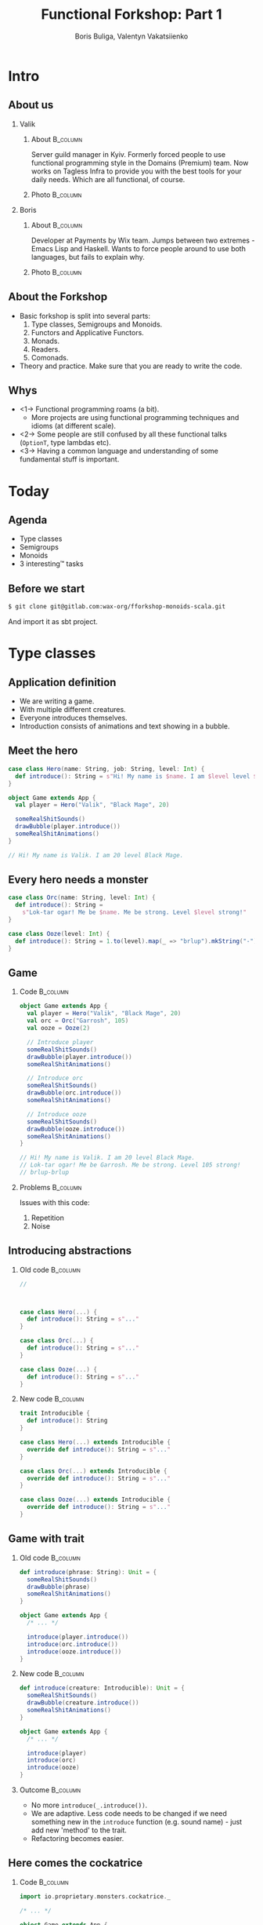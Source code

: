#+TITLE: Functional Forkshop: Part 1
#+AUTHOR: Boris Buliga, Valentyn Vakatsiienko
#+EMAIL: boris@d12frosted.io
#+STARTUP: beamer
#+LATEX_CLASS: beamer
#+LATEX_CLASS_OPTIONS: [presentation,aspectratio=169,smaller]
#+LATEX_HEADER: \usepackage[utf8]{inputenc}
#+LATEX_HEADER: \usepackage{soul}
#+LATEX_HEADER: \usepackage{unicode-math}
#+LATEX_HEADER: \usepackage{mathtools}
#+LATEX_HEADER: \usepackage[mathletters]{ucs}
#+LATEX_HEADER: \usemintedstyle{tango}
#+LATEX_HEADER: \setminted{fontsize=\scriptsize}
#+LATEX_HEADER: \setminted{mathescape=true}
#+LATEX_HEADER: \setbeamertemplate{itemize items}[circle]
#+LATEX_HEADER: \setbeamertemplate{enumerate items}[default]
#+LATEX_HEADER: \setlength{\parskip}{\baselineskip}%
#+LATEX_HEADER: \setlength{\parindent}{0pt}%
#+LATEX_HEADER: \setbeamertemplate{navigation symbols}{}%remove navigation symbols
#+LATEX_HEADER: \newcommand{\hlyellow}[1]{\colorbox{yellow!50}{$\displaystyle#1$}}
#+LATEX_HEADER: \newcommand{\hlfancy}[2]{\sethlcolor{#1}\hl{#2}}
#+OPTIONS: H:2 toc:nil num:t

#+begin_export latex
\newcommand{\mathcolorbox}[2]{%
  \begingroup
  \setlength{\fboxsep}{2pt}%
  \colorbox{#1}{$\displaystyle #2$}%
  \endgroup
}

\AtBeginSection[]{
  \begin{frame}
  \vfill
  \centering
  \begin{beamercolorbox}[sep=8pt,center,shadow=true,rounded=true]{title}
    \usebeamerfont{title}\insertsectionhead\par%
  \end{beamercolorbox}
  \vfill
  \end{frame}
}
#+end_export

* Intro
:PROPERTIES:
:UNNUMBERED:             t
:END:

** About us

#+begin_export latex
\vspace*{20px}
#+end_export

*** Valik
**** About                                                      :B_column:
:PROPERTIES:
:BEAMER_env:             column
:BEAMER_col:             0.75
:END:

Server guild manager in Kyiv. Formerly forced people to use functional
programming style in the Domains (Premium) team. Now works on Tagless Infra to
provide you with the best tools for your daily needs. Which are all functional,
of course.

**** Photo                                                      :B_column:
:PROPERTIES:
:BEAMER_env:             column
:BEAMER_col:             0.25
:END:

#+ATTR_LATEX: :height 2.5cm
[[file:images/valik.png]]

#+BEAMER: \pause

*** Boris

**** About                                                      :B_column:
:PROPERTIES:
:BEAMER_env:             column
:BEAMER_col:             0.75
:END:

Developer at Payments by Wix team. Jumps between two extremes - Emacs Lisp and
Haskell. Wants to force people around to use both languages, but fails to
explain why.

**** Photo                                                      :B_column:
:PROPERTIES:
:BEAMER_env:             column
:BEAMER_col:             0.25
:END:

#+ATTR_LATEX: :height 2.5cm
[[file:images/boris.jpg]]

** About the Forkshop

- Basic forkshop is split into several parts:
  1. Type classes, Semigroups and Monoids.
  2. Functors and Applicative Functors.
  3. Monads.
  4. Readers.
  5. Comonads.
- Theory and practice. Make sure that you are ready to write the code.

** Whys

- <1-> Functional programming roams (a bit).
  - More projects are using functional programming techniques and idioms (at
    different scale).
- <2-> Some people are still confused by all these functional talks (~OptionT~, type
  lambdas etc).
- <3-> Having a common language and understanding of some fundamental stuff is
  important.

* Today
:PROPERTIES:
:UNNUMBERED:             t
:END:

** Agenda

- Type classes
- Semigroups
- Monoids
- 3 interesting™ tasks

** Before we start

#+begin_src bash
  $ git clone git@gitlab.com:wax-org/fforkshop-monoids-scala.git
#+end_src

And import it as sbt project.

* Type classes

** Application definition

- We are writing a game.
- With multiple different creatures.
- Everyone introduces themselves.
- Introduction consists of animations and text showing in a bubble.

** Meet the hero

#+begin_src scala
  case class Hero(name: String, job: String, level: Int) {
    def introduce(): String = s"Hi! My name is $name. I am $level level $job."
  }

  object Game extends App {
    val player = Hero("Valik", "Black Mage", 20)

    someRealShitSounds()
    drawBubble(player.introduce())
    someRealShitAnimations()
  }

  // Hi! My name is Valik. I am 20 level Black Mage.
#+end_src

** Every hero needs a monster

#+begin_src scala
  case class Orc(name: String, level: Int) {
    def introduce(): String =
      s"Lok-tar ogar! Me be $name. Me be strong. Level $level strong!"
  }

  case class Ooze(level: Int) {
    def introduce(): String = 1.to(level).map(_ => "brlup").mkString("-")
  }
#+end_src

** Game

*** Code                                                         :B_column:
:PROPERTIES:
:BEAMER_opt:             [t]
:BEAMER_col:             0.46
:BEAMER_env:             column
:END:

#+begin_src scala
  object Game extends App {
    val player = Hero("Valik", "Black Mage", 20)
    val orc = Orc("Garrosh", 105)
    val ooze = Ooze(2)

    // Introduce player
    someRealShitSounds()
    drawBubble(player.introduce())
    someRealShitAnimations()

    // Introduce orc
    someRealShitSounds()
    drawBubble(orc.introduce())
    someRealShitAnimations()

    // Introduce ooze
    someRealShitSounds()
    drawBubble(ooze.introduce())
    someRealShitAnimations()
  }

  // Hi! My name is Valik. I am 20 level Black Mage.
  // Lok-tar ogar! Me be Garrosh. Me be strong. Level 105 strong!
  // brlup-brlup
#+end_src

#+BEAMER: \pause

*** Problems                                                     :B_column:
:PROPERTIES:
:BEAMER_opt:             [t]
:BEAMER_col:             0.46
:BEAMER_env:             column
:END:

#+begin_export latex
\vspace*{0px}
#+end_export

Issues with this code:

1. Repetition
2. Noise

** Introducing abstractions

*** Old code                                                     :B_column:
:PROPERTIES:
:BEAMER_opt:             [t]
:BEAMER_col:             0.5
:BEAMER_env:             column
:END:

#+begin_src scala
  //



  case class Hero(...) {
    def introduce(): String = s"..."
  }

  case class Orc(...) {
    def introduce(): String = s"..."
  }

  case class Ooze(...) {
    def introduce(): String = s"..."
  }
#+end_src

#+BEAMER: \pause

*** New code                                                     :B_column:
:PROPERTIES:
:BEAMER_opt:             [t]
:BEAMER_col:             0.5
:BEAMER_env:             column
:END:

#+begin_src scala
  trait Introducible {
    def introduce(): String
  }

  case class Hero(...) extends Introducible {
    override def introduce(): String = s"..."
  }

  case class Orc(...) extends Introducible {
    override def introduce(): String = s"..."
  }

  case class Ooze(...) extends Introducible {
    override def introduce(): String = s"..."
  }
#+end_src

** Game with trait

*** Old code                                                     :B_column:
:PROPERTIES:
:BEAMER_opt:             [t]
:BEAMER_col:             0.5
:BEAMER_env:             column
:END:

#+begin_src scala
  def introduce(phrase: String): Unit = {
    someRealShitSounds()
    drawBubble(phrase)
    someRealShitAnimations()
  }

  object Game extends App {
    /* ... */

    introduce(player.introduce())
    introduce(orc.introduce())
    introduce(ooze.introduce())
  }
#+end_src

*** New code                                                     :B_column:
:PROPERTIES:
:BEAMER_opt:             [t]
:BEAMER_col:             0.5
:BEAMER_env:             column
:END:

#+begin_src scala
  def introduce(creature: Introducible): Unit = {
    someRealShitSounds()
    drawBubble(creature.introduce())
    someRealShitAnimations()
  }

  object Game extends App {
    /* ... */

    introduce(player)
    introduce(orc)
    introduce(ooze)
  }
#+end_src

*** Outcome                                                      :B_column:
:PROPERTIES:
:BEAMER_opt:             [t]
:BEAMER_env:             column
:END:

#+BEAMER: \pause

- No more ~introduce(_.introduce())~.
- We are adaptive. Less code needs to be changed if we need something new in the
  ~introduce~ function (e.g. sound name) - just add new 'method' to the trait.
- Refactoring becomes easier.

** Here comes the cockatrice

*** Code                                                         :B_column:
:PROPERTIES:
:BEAMER_env:             column
:BEAMER_col:             0.55
:END:

#+begin_src scala
  import io.proprietary.monsters.cockatrice._

  /* ... */

  object Game extends App {
    /* ... */

    val cockatrice = Cockatrice(
      level = 666,
      element = Element.Fire
    )

    introduce(cockatrice) // ???
                          // ain't gonna work
  }
#+end_src

*** Image                                                        :B_column:
:PROPERTIES:
:BEAMER_env:             column
:BEAMER_col:             0.45
:END:

#+ATTR_LATEX: :height 5cm
[[file:images/cockatrice.jpg]]

** Shawarma to the rescue

*** Image                                                        :B_column:
:PROPERTIES:
:BEAMER_env:             column
:BEAMER_col:             0.25
:END:

#+ATTR_LATEX: :height 7cm
[[file:images/shawarma.jpg]]

*** Code                                                         :B_column:
:PROPERTIES:
:BEAMER_env:             column
:BEAMER_col:             0.75
:END:

#+begin_src scala
  import io.proprietary.monsters.cockatrice._

  /* ... */

  case class CockatriceWrapper(cockatrice: Cockatrice) extends Introducible {
    override def introduce(): String = {
      import cockatrice._
      s"Haha. I am a ${element.shortName} cockatrice of level ${level}."
    }
  }

  object Game extends App {
    /* ... */

    val cockatrice = Cockatrice(level = 666, element = Element.Fire)
    val cockatriceW = CockatriceWrapper(cockatrice)

    introduce(cockatriceW)

    /* ... */
  }


  // Haha. I am a fire cockatrice of level 666.
#+end_src

** Calm down and reevaluate our goal

- <1-> Abstraction - caring about what you can do and not what you are. E.g.
  separation of data and behaviour.
- <2-> Composition - having a way to express something that can do several things at
  once.
- <3-> Extensibility - extending all kind of types:
  - types we own
  - types we don't own
  - even built-in types

** =trait= + wrapper: abstraction

Abstraction holds. Proof is the ~introduce~ function itself.

#+begin_src scala
  def introduce(creature: Introducible): Unit = {
    someRealShitSounds()
    drawBubble(creature.introduce())
    someRealShitAnimations()
  }
#+end_src

** =trait= + wrapper: composition

Composition holds thanks to =with= keyword.

#+BEAMER: \pause

#+begin_src scala
  trait CanAttack {
    def attack(): Unit
  }

  def patheticAttack[A <: Introducible with CanAttack](creature: A): Unit
#+end_src

#+BEAMER: \pause

=with= keyword is not commutative

~Introducible with CanAttack~ != ~CanAttack with Introducible~.

** =trait= + wrapper: extensibility

Extensibility holds, but with several caveats:

1. No consistency - we wrap only types we don't own.
2. Wrappers don't compose very well. You might even wrap your wrappers.
3. Bad usability:
   1. You can’t interchangeably use wrapper and the underlying value.
   2. You can't plug in different behaviour implementations.

** You know where it’s going to, right?

#+BEAMER: \pause

#+ATTR_LATEX: :height 7cm
[[file:images/f_.jpg]]

** Dividing data and behaviour

*** Trait - before                                               :B_column:
:PROPERTIES:
:BEAMER_env:             column
:BEAMER_opt:             [t]
:BEAMER_col:             0.5
:END:

#+begin_src scala
  trait Introducible {
    def introduce(): String
  }

  def introduce(creature: Introducible): Unit = {

    /* ... */
    drawBubble(creature.introduce())
    /* ... */
  }
#+end_src

#+BEAMER: \pause

*** Trait - now                                                  :B_column:
:PROPERTIES:
:BEAMER_env:             column
:BEAMER_opt:             [t]
:BEAMER_col:             0.5
:END:

#+begin_src scala
  trait Introducible[A] {
    def introduce(a: A): String
  }

  def introduce[A](creature: A,
                   impl: Introducible[A]): Unit = {
    /* ... */
    drawBubble(impl.introduce(creature))
    /* ... */
  }
#+end_src

** Usage

#+begin_src scala
  // Define new trait
  trait Introducible[A] {
    def introduce(a: A): String
  }
#+end_src

#+BEAMER: \pause

#+begin_src scala
  // Remove behaviour from data
  case class Hero(name: String, job: String, level: Int)
#+end_src

#+BEAMER: \pause

#+begin_src scala
  // Implement behaviour as a value in companion object
  object Hero {
    val introducibleHero: Introducible[Hero] = new Introducible[Hero] {
      override def introduce(a: Hero): String =
        s"..."
    }
  }
#+end_src

#+BEAMER: \pause

#+begin_src scala
  // Pass data and behaviour separately
  object Game extends App {
    /* ... */
    introduce(
      creature = hero,
      impl = Hero.introducibleHero
    )
  }
#+end_src

** External types? Pff...

#+begin_src scala
  import io.proprietary.monsters.cockatrice._

  // Implement behaviour as a value in companion object
  object CockatriceInstances {
    val introducibleCockatrice: Introducible[Cockatrice] = new Introducible[Cockatrice] {
      override def introduce(a: Cockatrice): String =
        s"..."
    }
  }
#+end_src

#+BEAMER: \pause

#+begin_src scala
  // Pass data and behaviour separately
  object Game extends App {
    /* ... */
    introduce(
      creature = cockatrice,
      impl = CockatriceInstances.introducibleCockatrice
    )
  }
#+end_src

** But passing implementation around is...

#+ATTR_LATEX: :height 5cm
[[file:images/cucumber.jpg]]

Cucumbersome

** So implicits :(

*** Before                                                       :B_column:
:PROPERTIES:
:BEAMER_env:             column
:BEAMER_opt:             [t]
:BEAMER_col:             0.5
:END:

#+begin_src scala
  object Hero {
    val introducibleHero:
        Introducible[Hero] = ???
  }

  object CockatriceInstances {
    val introducibleCockatrice:
        Introducible[Cockatrice] = ???
  }

  def introduce[A](creature: A,
                   impl: Introducible[A]): Unit = {
    /* ... */
    drawBubble(impl.introduce(creature))
    /* ... */
  }

  object Game extends App {
    /* ... */
    introduce(hero, introducibleHero)
    introduce(cockatrice, introducibleCockatrice)
  }
#+end_src

#+BEAMER: \pause

*** After                                                        :B_column:
:PROPERTIES:
:BEAMER_env:             column
:BEAMER_opt:             [t]
:BEAMER_col:             0.5
:END:

#+begin_src scala
  object Hero {
    implicit val introducibleHero:
        Introducible[Hero] = ???
  }

  object CockatriceInstances {
    implicit val introducibleCockatrice:
        Introducible[Cockatrice] = ???
  }

  def introduce[A](creature: A)
               (implicit impl: Introducible[A]): Unit = {
    /* ... */
    drawBubble(impl.introduce(creature))
    /* ... */
  }

  object Game extends App {
    /* ... */
    introduce(hero)
    introduce(cockatrice)
  }
#+end_src

** Summoning the summoner

*** Before                                                       :B_column:
:PROPERTIES:
:BEAMER_env:             column
:BEAMER_opt:             [t]
:BEAMER_col:             0.5
:END:

#+begin_src scala
  trait Introducible[A] {
    def introduce(a: A): String
  }






  def introduce[A](creature: A)
               (implicit impl: Introducible[A]): Unit = {
    /* ... */
    drawBubble(impl.introduce(creature))
    /* ... */
  }
#+end_src

#+BEAMER: \pause

*** After                                                        :B_column:
:PROPERTIES:
:BEAMER_env:             column
:BEAMER_opt:             [t]
:BEAMER_col:             0.5
:END:

#+begin_src scala
  trait Introducible[A] {
    def introduce(a: A): String
  }

  object Introducible {
    def apply[A: Introducible]: Introducible[A] =
      implicitly[Introducible[A]]
  }

  def introduce[A: Introducible](creature: A): Unit = {

    /* ... */
    drawBubble(Introducible[A].introduce(creature))
    /* ... */
  }
#+end_src

** What have we done?

*Type class* is just a construct that supports *ad hoc polymorphism*. E.g.
allows one to define polymorphic functions that can be applied to arguments of
different types and behave differently based the type of the arguments.

In other words, *type classes* are solution for supporting *function
overloading*.

#+BEAMER: \pause

In Scala this can be achieved in several ways:

- Class inheritance or traits.
- Type classes (traits + implicits).

** Type classes: abstraction

*** Main                                                         :B_column:
:PROPERTIES:
:BEAMER_env:             column
:BEAMER_opt:             [t]
:END:

Abstraction holds. Proof is the ~introduce~ function itself.

#+BEAMER: \pause

*** Before                                                       :B_column:
:PROPERTIES:
:BEAMER_env:             column
:BEAMER_opt:             [t]
:BEAMER_col:             0.5
:END:

#+begin_src scala
  def introduce(creature: Introducible): Unit = {
    /* ... */
    drawBubble(creature.introduce())
    /* ... */
  }
#+end_src

*** After                                                        :B_column:
:PROPERTIES:
:BEAMER_env:             column
:BEAMER_opt:             [t]
:BEAMER_col:             0.5
:END:

#+begin_src scala
  def introduce[A: Introducible](creature: A): Unit = {
    /* ... */
    drawBubble(Introducible[A].introduce(creature))
    /* ... */
  }
#+end_src

#+BEAMER: \pause

*** Main                                                         :B_column:
:PROPERTIES:
:BEAMER_env:             column
:BEAMER_opt:             [t]
:END:

We gain literal data and behaviour separation.

** Type classes: composition

Composition holds. We just pass two different behaviours.

#+BEAMER: \pause

#+begin_src scala
  def patheticAttack[A <: Introducible with CanAttack](creature: A): Unit
#+end_src

#+BEAMER: \pause

#+begin_src scala
  def patheticAttack[A : Introducible : CanAttack](creature: A): Unit
  def patheticAttack[A](creature: A)
                    (implicit introducibleImpl: Introducible[A],
                     canAttackImpl: CanAttack[A]): Unit
#+end_src

#+BEAMER: \pause

But with type classes we don't care about the order.

** Type classes: extensibility

Extensibility holds with some gains:

1. Consistency - we treat our own type the same way we treat external types.
2. Usability - no wrappers, no interchangeability problem.

** Type classes: final thoughts

1. Simple idea giving us good properties.
2. Found a good use for controversial implicits feature.
3. Literal separation of data and behaviour.
4. Good for overloading.
5. + more abstraction, - more code

* Semigroup

** Time for a quiz!

*** Commonalities                                                :B_column:
:PROPERTIES:
:BEAMER_env:             column
:BEAMER_opt:             [t]
:BEAMER_col:             0.5
:END:

What is common between:

1. =Int=
2. =String=
3. =List=
4. =PartialFunction=
5. =HttpMapping=

#+BEAMER: \pause

*** Combinability                                                :B_column:
:PROPERTIES:
:BEAMER_env:             column
:BEAMER_opt:             [t]
:BEAMER_col:             0.5
:END:

They can be combined!

1. Int + Int = Int
2. String + String = String
3. List ::: List = List
4. PartialFunction orElse PartialFunction = PartialFunction
5. HttpMapping + HttpMapping = HttpMapping

** Associativity

1. $Int + Int + Int = Int + (Int + Int) = (Int + Int) + Int$
2. $String + String + String = String + (String + String) = (String + String) + String$
3. etc...

** Semigroup

*Semigroup* is a set $S$ with binary closed operation $\cdot : S \times S
\rightarrow S$ that satisfies associativity property:

$$\forall a, b, c \in S : (a \cdot b) \cdot c = a \cdot (b \cdot c)$$

Operation is closed when $\forall a, b \in S : a \cdot b \in S$.

** But it’s not that scary

*** Code                                                         :B_column:
:PROPERTIES:
:BEAMER_env:             column
:BEAMER_col:             0.5
:END:
#+begin_src scala
  package object typeclass {

    //
    // Laws:
    //   1. $\forall a, b, c \in A: (a \cdot b) \cdot c = a \cdot (b \cdot c)$
    //
    trait Semigroup[A] {
      def combine(x: A, y: A): A
    }

    object Semigroup {
      def apply[A: Semigroup]: Semigroup[A] =
        implicitly[Semigroup[A]]
    }

  }
#+end_src

#+BEAMER: \pause

In simple words, semigroup is a set with means of combining elements of that
set.

#+BEAMER: \pause

*** Image                                                        :B_column:
:PROPERTIES:
:BEAMER_env:             column
:BEAMER_col:             0.5
:END:

#+ATTR_LATEX: :height 7cm
[[file:images/scary.png]]

** Important!

Semigroup is a pair of the set and the operation.

You can’t say that string is a semigroup, you must provide an operation.

And in many cases there is more than one operation for a set to form a
semigroup.

** What is law?

- <1-> In programming world it's just a contract.
- <2-> Operations in the type classes are very generic.
  #+begin_src scala
    def combine(x: A, y: A): A
  #+end_src
- <3-> So type classes should have some associated laws.
- <4-> Laws describe properties of these operations and connection between operations
  in one type class.
- <5-> Contract of the interface gives us confidence when we write generic code.
- <6-> And as you will see, we really care about these laws.

** Instance example

#+begin_src scala
  package object implicits {
    implicit val stringSemigroup: Semigroup[String] = new Semigroup[String] {
      override def combine(x: String, y: String): String = x + y
    }
  }
#+end_src

** Checking laws - +pen and paper+ in comments

#+begin_src scala
  package object implicits {
    implicit val stringSemigroup: Semigroup[String] = new Semigroup[String] {
      override def combine(x: String, y: String): String = x + y
    }
  }

  /*
  combine(a, combine(b, c))
    = combine(a, b + c)
    = a + (b + c)
    = (associativity of +)
    = (a + b) + c = combine(a + b, c)
    = combine(combine(a, b), c)
  */
#+end_src

** You're programmer after all

#+ATTR_LATEX: :height 7cm
[[file:images/you-re-programmer.jpg]]

** Question on the interview: property based testing

#+begin_src scala
  object SemigroupSpecification extends Properties("Semigroup") with SemigroupSpecificationSupport {
   include(semigroup[String](stringSemigroup))
  }

  trait SemigroupSpecificationSupport {
   def semigroup[A](sg: Semigroup[A])(implicit ar: Arbitrary[A], tag: ClassTag[A]): Properties =
     new Properties(s"Semigroup[${tag.toString}]") {


       // $\forall a, b, c \in A: (a \cdot b) \cdot c = a \cdot (b \cdot c)$
       property("associativity") = forAll { (a: A, b: A, c: A) =>
         sg.combine(sg.combine(a, b), c) =? sg.combine(a, sg.combine(b, c))
       }


     }
  }

  /*
  + Semigroup.Semigroup[java.lang.String].associativity: OK, passed 100 tests
    .
  ,*/
#+end_src

** More than one valid instance

#+begin_src scala
  package object implicits {
    implicit val stringSemigroup: Semigroup[String] = new Semigroup[String] {
      override def combine(x: String, y: String): String = x
    }
  }
#+end_src

** More examples

- Numbers with $+$, $*$, $min$, $max$
- Booleans with conjunction, disjunction, implication etc.
- Square nonnegative matrices with multiplication.
- Lists, Strings, Maps etc. with concatenation/union
- We will see even more examples during practical part.

** Contra-examples

- $\{\mathbb{N}, /\}$ is not a Semigroup, because $/$ is not associative.
- The same goes for $\{\mathbb{N}, a^b \}$.
- $\{\mathbb{N}, -\}$ is not a Semigroup, because $-$ is not a closed operation,
  e.g. $\exists a, b \in \mathbb{N}: a - b \notin \mathbb{N}$,
  for example $10 - 15 = -5 \notin \mathbb{N}$.

** Coding time

3. <1-> Go to =src/main=
4. <2-> Task 1
   1. Implement missing =Semigroup= instances in
      =wax.typeclass.semigroup.cats.implicits=
   2. Run =wax.typeclass.semigroup.laws.cats.SemigroupSpec=
5. <3-> Task 2
   1. Implement missing =Semigroup= instances in
      =wax.typeclass.semigroup.manual.implicits=
   2. Run =wax.typeclass.semigroup.laws.manual.SemigroupSpec=

* Monoid

** Monoid

- Sometimes you want to compose $n$ elements where $n \geq 0$.
- Semigroup works only for $n > 0$.
- We need a default element to use if $n = 0$.

** Monoid

One does not simply become a default element:

- $Int + 0 = 0 + Int = Int$
- $String + "" = "" + String = String$
- etc...

** Monoid

Back to fancy words.

#+BEAMER: \pause

A monoid is a set $S$ with binary closed operation $\cdot : S \times S
\rightarrow S$ that satisfies associativity property:
$$\forall a, b, c \in S : (a \cdot b) \cdot c = a \cdot (b \cdot c)$$

and identity element $e$ that satisfies
$$\forall a \in S : e \cdot a = a \cdot e = a$$

Operation is closed when $\forall a, b \in S : a \cdot b \in S$.

#+BEAMER: \pause

In other words, monoid is just a semigroup with identity element.

** Again, it's not that scary

#+begin_src scala
  package object typeclass {

    //
    // Laws:
    //   1. $\forall a, b, c \in S : (a \cdot b) \cdot c = a \cdot (b \cdot c)$
    //   2. $\forall a \in S : e \cdot a = a \cdot e = a$
    //
    trait Monoid[A] extends Semigroup[A] {
      def empty: A
    }

    object Monoid {
      def apply[A: Monoid]: Monoid[A] = implicitly[Monoid[A]]
    }

  }
#+end_src

** Examples

- $\{\mathbb{N}_0, +\}$, where $0$ is the identity element.
- $\{\mathbb{N}, *\}$, where $1$ is the identity element.
- Boolean with XOR, XNOR, OR, AND.
- String with concatenation (empty string is identity element).

#+BEAMER: \pause

But not every Semigroup forms a Monoid (we are not talking about free monoids
here):

- =BigNumber= practically doesn’t have identity element for =min=.

** The most important question

#+BEAMER: \pause

#+ATTR_LATEX: :height 5cm
[[file:images/whyyy.png]]

Why did we learn this?

* Fibonacci

** The Fibonacci numbers

#+begin_export latex
\begin{align*}
  F_0 &= 0 \\
  F_1 &= 1 \\
  F_n &= F_{n - 1} + F_{n - 2}, \forall n > 1 \\
\end{align*}
#+end_export

** Solution

*** What we expect                                               :B_column:
:PROPERTIES:
:BEAMER_col:             0.5
:BEAMER_opt:             [t]
:BEAMER_env:             column
:END:

**** What we expect

#+begin_src scala
  def fib(n: Int): Int = {
    def fibTail(n: Int, a: Int, b: Int): Int = n match {
      case 0 => a
      case _ => fibTail(n - 1, b, a + b)
    }

    fibTail(n, 0, 1)
  }
#+end_src

#+BEAMER: \pause

*** Ideal solution                                               :B_column:
:PROPERTIES:
:BEAMER_col:             0.5
:BEAMER_opt:             [t]
:BEAMER_env:             column
:END:

**** Ideal solution

#+begin_export latex
\begin{align*}
  F_n &= \frac {\phi ^ n - {(- \phi)}^{-n}} {\sqrt{5}} \\
  &= \frac {\phi ^ n - {(- \phi)}^{-n}} {2\phi - 1} \\
  \\
  \phi &= \frac {1 + \sqrt{5}}{2}
\end{align*}
#+end_export

#+BEAMER: \pause

*** Quote                                                        :B_column:
:PROPERTIES:
:BEAMER_env:             column
:BEAMER_opt:             [t]
:END:

As they say, truth is somewhere in the logarithm.

** Two folds

#+begin_src scala
def foldl[A, B](xs: Seq[A])(z: B)(op: B => A => B): B
#+end_src

#+BEAMER: \pause

*** Left                                                         :B_column:
:PROPERTIES:
:BEAMER_env:             column
:BEAMER_col:             0.5
:END:

#+begin_export latex
\begin{gather*}
  + : B \rightarrow A \rightarrow B\\
  (((z + x1) + x2) + x3) + x4
\end{gather*}
#+end_export

*** Right                                                  :B_column:BMCOL:
:PROPERTIES:
:BEAMER_env:             column
:BEAMER_col:             0.5
:END:

#+ATTR_LATEX: :height 6cm
[[file:diag/out/foldl-tree.png]]

** Two folds

#+begin_src scala
def foldr[A, B](xs: Seq[A])(z: B)(op: A => B => B): B
#+end_src

*** Left                                                   :B_column:BMCOL:
:PROPERTIES:
:BEAMER_env:             column
:BEAMER_col:             0.5
:END:

#+begin_export latex
\begin{gather*}
  + : A \rightarrow B \rightarrow B\\
  x1 + (x2 + (x3 + (x4 + z)))
\end{gather*}
#+end_export

*** Right                                                  :B_column:BMCOL:
:PROPERTIES:
:BEAMER_env:             column
:BEAMER_col:             0.5
:END:

#+ATTR_LATEX: :height 6cm
[[file:diag/out/foldr-tree.png]]

** Two folds

- =def foldl[A, B](xs: Seq[A])(z: B)(op: B => A => B): B=
- =def foldr[A, B](xs: Seq[A])(z: B)(op: A => B => B): B=
- Since combining function is asymmetrical in its types:
  - It’s impossible to place parentheses in the arbitrary fashion or even just
    change the direction of the =fold=
  - It’s impossible to implement a total =fold= without default value of type =B=

** Two folds

*** foldl                                                        :B_column:
:PROPERTIES:
:BEAMER_env:             column
:BEAMER_opt:             [t]
:BEAMER_col:             0.5
:END:

**** foldl

$$+ : B \rightarrow A \rightarrow B$$
$$(((z + x1) + x2) + x3) + x4$$

#+ATTR_LATEX: :height 5cm
[[file:diag/out/foldl-tree.png]]

*** foldr                                                        :B_column:
:PROPERTIES:
:BEAMER_env:             column
:BEAMER_opt:             [t]
:BEAMER_col:             0.5
:END:

**** foldr

$$+ : A \rightarrow B \rightarrow B$$
$$x1 + (x2 + (x3 + (x4 + z)))$$

#+ATTR_LATEX: :height 5cm
[[file:diag/out/foldr-tree.png]]

** What Monoid gives us

- <1-> Combining function is symmetrical (=combine : A -> A -> A=).
- <2-> Identity element of type =A= (=empty=).
- <3-> So we can define a special =fold=
  - =def foldMonoid[A: Monoid](xs: Seq[A]): A=
- <4-> Identity law says that we can place identity element anywhere.
- <5-> Associativity law says that we can put parentheses in an arbitrary fashion.

** Power in terms of Monoid

In some cases all elements of the list are the same.

#+BEAMER: \pause
#+begin_export latex
  \begin{equation*}
    a + (a + (a + \ldots + a) \ldots ) = a ^ n
  \end{equation*}
#+end_export

#+BEAMER: \pause

Since we can reorder the parentheses, we can arrange them like this.

#+BEAMER: \pause

#+begin_src dot :file .dot/fold-power-1.png :cmdline -Kdot -Tpng -Gdpi=180
  digraph {

    o1[label="+₁"]
    o2[label="+₂"]
    o3[label="+₃"]
    o4[label="+₄"]
    o5[label="+₅"]
    o6[label="+₆"]
    o7[label="+₇"]

    a1[label="a"]
    a2[label="a"]
    a3[label="a"]
    a4[label="a"]
    a5[label="a"]
    a6[label="a"]
    a7[label="a"]
    a8[label="a"]

    o1 -> a1;
    o1 -> a2;

    o2 -> a3;
    o2 -> a4;

    o3 -> a5;
    o3 -> a6;

    o4 -> a7;
    o4 -> a8;

    o5 -> o1;
    o5 -> o2;

    o6 -> o3;
    o6 -> o4;

    o7 -> o5;
    o7 -> o6;
  }
#+end_src

#+ATTR_LATEX: :height 4cm
#+RESULTS:
[[file:.dot/fold-power-1.png]]

** Power in terms of Monoid

#+begin_src dot :file .dot/fold-power-2.png :cmdline -Kdot -Tpng -Gdpi=180
  digraph {

    o1[label="+₁", style=filled, fillcolor="#FFAE42"]
    o2[label="+₂", style=filled, fillcolor="#FFAE42"]
    o3[label="+₃", style=filled, fillcolor="#FFAE42"]
    o4[label="+₄", style=filled, fillcolor="#FFAE42"]
    o5[label="+₅"]
    o6[label="+₆"]
    o7[label="+₇"]

    a1[label="a", style=filled, fillcolor="#FBE7B2"]
    a2[label="a", style=filled, fillcolor="#FBE7B2"]
    a3[label="a"]
    a4[label="a"]
    a5[label="a"]
    a6[label="a"]
    a7[label="a"]
    a8[label="a"]

    o1 -> a1;
    o1 -> a2;

    o2 -> a3;
    o2 -> a4;

    o3 -> a5;
    o3 -> a6;

    o4 -> a7;
    o4 -> a8;

    o5 -> o1;
    o5 -> o2;

    o6 -> o3;
    o6 -> o4;

    o7 -> o5;
    o7 -> o6;
  }
#+end_src

#+ATTR_LATEX: :height 4cm
#+RESULTS:
[[file:.dot/fold-power-2.png]]

Evaluating $a + a$ always yields the same result. So there is no point in
repeating this calculation 4 times.

** Power in terms of Monoid

#+begin_src dot :file .dot/fold-power-3.png :cmdline -Kdot -Tpng -Gdpi=180
  digraph {

    o1[label="+₁", style=filled, fillcolor="#FFAE42"]
    o2[label="+₂", style=filled, fillcolor="#FFAE42"]
    o3[label="+₃", style=filled, fillcolor="#FFAE42"]
    o4[label="+₄", style=filled, fillcolor="#FFAE42"]
    o5[label="+₅", style=filled, fillcolor="#C5E17A"]
    o6[label="+₆", style=filled, fillcolor="#C5E17A"]
    o7[label="+₇"]

    a1[label="a", style=filled, fillcolor="#FBE7B2"]
    a2[label="a", style=filled, fillcolor="#FBE7B2"]
    a3[label="a"]
    a4[label="a"]
    a5[label="a"]
    a6[label="a"]
    a7[label="a"]
    a8[label="a"]

    o1 -> a1;
    o1 -> a2;

    o2 -> a3;
    o2 -> a4;

    o3 -> a5;
    o3 -> a6;

    o4 -> a7;
    o4 -> a8;

    o5 -> o1;
    o5 -> o2;

    o6 -> o3;
    o6 -> o4;

    o7 -> o5;
    o7 -> o6;
  }
#+end_src

#+ATTR_LATEX: :height 4cm
#+RESULTS:
[[file:.dot/fold-power-3.png]]

The same thing with the upper level. In this particular example, we can avoid 4
operations out of 7. In general, this optimisation leads to the result in $\log
n$ operations.

** Power in terms of Monoid

All this means that we can define a function =exp=:

#+begin_src scala
  def exp[A: Monoid](a: A, n: Int): A = {
    ???
  }
#+end_src

** Back to Fibonacci

Fibonacci number can be defined in a different way.

#+begin_export latex
\begin{equation*}
  \begin{pmatrix}
    F_{n+1} & F_n \\
    F_n & F_{n-1}
  \end{pmatrix} =
  \begin{pmatrix}
    1 & 1 \\
    1 & 0
  \end{pmatrix} ^ n
\end{equation*}
#+end_export

#+BEAMER: \pause

#+begin_export latex
\begin{equation*}
  \begin{pmatrix}
    F_4 & F_3 \\
    F_3 & F_2
  \end{pmatrix} =
  \begin{pmatrix}
    1 & 1 \\
    1 & 0
  \end{pmatrix} ^ 3 =
  \begin{pmatrix}
    2 & 1 \\
    1 & 1
  \end{pmatrix} \cdot
  \begin{pmatrix}
    1 & 1 \\
    1 & 0
  \end{pmatrix} =
  \begin{pmatrix}
    3 & 2 \\
    2 & 1
  \end{pmatrix}
\end{equation*}
#+end_export

** Back to Fibonacci

#+begin_export latex
\begin{equation*}
  \begin{pmatrix}
    F_{n+1} & F_n \\
    F_n & F_{n-1}
  \end{pmatrix} =
  \begin{pmatrix}
    1 & 1 \\
    1 & 0
  \end{pmatrix} ^ n
\end{equation*}
#+end_export

#+BEAMER: \pause

- The Fibonacci number can be calculated using square nonnegative matrix
  multiplication.
- Square nonnegative matrices form Monoid with multiplication.
- So we can put parentheses in a way we like it.

** Coding time

- Open =wax.exercise.fibonacci.Main= object.
  - =Main= runs two implementations and profiles them.
  - =Fib= contains implementation of tailrec and matrix approaches.
  - =ExpUtils= implements generic =exp= function.
- Task is to implement monoid for =Matrix2x2= in the =Fib= object.
- Run =MatrixSpec= to test your instance.
- Run =FibSpec= to test implementation of =Fib=.
- Run =Main= to see performance differences by yourself.

#+BEAMER: \pause

*** Left                                                         :B_column:
:PROPERTIES:
:BEAMER_env:             column
:BEAMER_opt:             [t]
:BEAMER_col:             0.5
:END:

#+begin_export latex
\vspace*{0px}
#+end_export

#+begin_export latex
\begin{equation*}
  \begin{pmatrix}
    a_{11} & a_{12} \\
    a_{21} & a_{22}
  \end{pmatrix} \cdot
  \begin{pmatrix}
    b_{11} & b_{12} \\
    b_{21} & b_{22}
  \end{pmatrix} = \\
  \begin{pmatrix}
    a_{11} \cdot b_{11} + a_{12} \cdot b_{21} & a_{11} \cdot b_{12} + a_{12} \cdot b_{22} \\
    a_{21} \cdot b_{11} + a_{22} \cdot b_{21} & a_{21} \cdot b_{12} + a_{22} \cdot b_{22}
  \end{pmatrix}
\end{equation*}
#+end_export

*** Right                                                        :B_column:
:PROPERTIES:
:BEAMER_env:             column
:BEAMER_opt:             [t]
:BEAMER_col:             0.5
:END:

#+ATTR_LATEX: :height 3cm
[[file:images/matrix-mult.png]]

** Profiling results

|        N | Matrix | Tailrec |
|----------+--------+---------|
|       10 |     60 |       0 |
|      100 |      0 |       0 |
|     1000 |      1 |       1 |
|    10000 |      5 |       6 |
|   100000 |     46 |     168 |
|  1000000 |    888 |   15211 |
| 10000000 |  11266 |       - |

** Outcome

- <1-> Just think about it.
- <2-> Giving any monoid we have a helper function that efficiently calculates $a^n$.
- <3-> This is only possible because of the *laws* that come with operations.
- <4-> ~combine~ by itself is not interesting, it's too generic.
- <5-> Laws give us *properties*. Which we use to get a solution that works for
  everything that is ~Monoid~.
- <6-> Monoids are everywhere around us. We deal with them every day, without
  even noticing it. Did you expect us to solve Fibonacci using ~Monoid~?
- <7-> You forgot how matrix multiplication works, but now you remember, right?

* Books

** Folds with Monoids

- We already know that Monoids give us an ability to place parentheses in any
  fashion.
- We already saw that when it comes to folding the list of the same elements we
  gain performance.
- But what if the elements are not equal? Do we gain anything?

#+BEAMER: \pause
#+begin_src dot :file .dot/fold-parallel-1.png :cmdline -Kdot -Tpng -Gdpi=180
  digraph {

    o1[label="+₁"]
    o2[label="+₂"]
    o3[label="+₃"]
    o4[label="+₄"]
    o5[label="+₅"]
    o6[label="+₆"]
    o7[label="+₇"]

    a1[label="a₁"]
    a2[label="a₂"]
    a3[label="a₃"]
    a4[label="a₄"]
    a5[label="a₅"]
    a6[label="a₆"]
    a7[label="a₇"]
    a8[label="a₈"]

    o1 -> a1;
    o1 -> a2;

    o2 -> a3;
    o2 -> a4;

    o3 -> a5;
    o3 -> a6;

    o4 -> a7;
    o4 -> a8;

    o5 -> o1;
    o5 -> o2;

    o6 -> o3;
    o6 -> o4;

    o7 -> o5;
    o7 -> o6;
  }
#+end_src

#+ATTR_LATEX: :height 4cm
#+RESULTS:
[[file:.dot/fold-parallel-1.png]]

** Folds with Monoids

#+begin_src dot :file .dot/fold-parallel-2.png :cmdline -Kdot -Tpng -Gdpi=180
  digraph {

    o1[label="+₁", style=filled, fillcolor="#FBE7B2"]
    o2[label="+₂", style=filled, fillcolor="#FBE7B2"]
    o3[label="+₃", style=filled, fillcolor="#FBE7B2"]
    o4[label="+₄", style=filled, fillcolor="#FBE7B2"]
    o5[label="+₅", style=filled, fillcolor="#C5E17A"]
    o6[label="+₆", style=filled, fillcolor="#C5E17A"]
    o7[label="+₇", style=filled, fillcolor="#8FD8D8"]

    a1[label="a₁"]
    a2[label="a₂"]
    a3[label="a₃"]
    a4[label="a₄"]
    a5[label="a₅"]
    a6[label="a₆"]
    a7[label="a₇"]
    a8[label="a₈"]

    o1 -> a1;
    o1 -> a2;

    o2 -> a3;
    o2 -> a4;

    o3 -> a5;
    o3 -> a6;

    o4 -> a7;
    o4 -> a8;

    o5 -> o1;
    o5 -> o2;

    o6 -> o3;
    o6 -> o4;

    o7 -> o5;
    o7 -> o6;
  }
#+end_src

#+ATTR_LATEX: :height 4cm
#+RESULTS:
[[file:.dot/fold-parallel-2.png]]

Every expression on each level does not depend on other expressions from the
same level, which means that we can evaluate them in parallel.

** MapReduce

- <1-> Sometimes we have a collection of elements that don't form Monoid.
- <2-> But we can transform (e.g. =map=) them into something that is a Monoid
- <3-> There is a strange accent, where people pronounce 'fold' as 'reduce'.
- <4-> This is how we get the =mapReduce=.
- <5-> Just think about it, =mapReduce= is possible thanks to =Monoid= and its
  /laws/.

** Coding time

- <1-> Our goal is to find 10 top used words among multiple books.
- <2-> Open =wax.exercise.mapreduce.MapReduce= file.
- <3-> =MapReduce= object implements =mapReduce= function (two variants - par and
  seq).
- <4-> =Main= object runs (not yet defined) =job= and profiles it (par vs seq).
- <5-> =Result[Int]= is a map with words and their usage counter.
- <6-> Your goal is to:
  1. Implement monoid instance for =MapReduce.Result[Int]=.
  2. Implement the =job= function to find the most used word.
- <7-> Use helpers from =FileUtils=:
  - =readTokens= to get the list of words from the file.
  - =authorBooks= to get the list of books (files) by author (e.g.
    =authorBooks("boris")=).
  - =allBooks= to get the list of all book among all available authors.

** Benchmarks

#+begin_example
  Par
  duration = 65633 ms
  result   = List(..., (people,37798), ...)

  Seq
  duration = 396530 ms
  result   = List(..., (people,37798), ...)
#+end_example

** Outcome

- <1-> Thanks to /associative/ and /identity/ laws it's possible to implement a
  parallel fold.
- <2-> This is what makes =mapReduce= possible.
- <3-> Many applications: inverted index, document clustering, machine learning.
- <4-> Google used it to regenerate index of World Wide Web.

** Homework

=mapReduce= is really interesting!

#+BEAMER: \pause

So play with it after the forkshop.

* Logger

** Many monoids

We dealt with some trivial monoids here:

- Integers with addition.
- Strings and lists with concatenation.
- Matrix with multiplication.
- Maps of monoid values with merging.

#+BEAMER: \pause

They say that functional programming is all about /functions/.

#+BEAMER: \pause

Can function be monoid?

** Let's start with some wrappers (pun intended)

- <1-> Suppose that we have some case class =Wrapper[A](value: A)=
- <2-> Can it be a monoid?
- <3-> Well, generally speaking, not! Because we know nothing about the type =A=.
- <4-> But what if =A= is a monoid?
- <5-> Hell, yeah!
  #+begin_src scala
    case class Wrapper[A](value: A)

    object Wrapper {
      implicit def wrapperMonoid[A: Monoid]: Monoid[Wrapper[A]] = new Monoid[Wrapper[A]] {
        override def empty: Wrapper[A] = Wrapper(Monoid[A].empty)

        override def combine(x: Wrapper[A], y: Wrapper[A]): Wrapper[A] =
          Wrapper(Monoid[A].combine(x.value, y.value))
      }
    }
  #+end_src

** Wrappers of monoids are monoids

- <1-> Since =IO= is a wrapper (in some sense), it =IO= can also be a monoid.
  #+begin_src scala
    def ioMonoid[A: Monoid]: Monoid[IO[A]] = ???
  #+end_src
- <2-> Which means that we can combine IO actions (in some new sense).
- <3-> Functions are wrappers (in some sense), so they also can be monoids
  #+begin_src scala
    def functionMonoid[A, B: Monoid]: Monoid[Function[A, B]] = ???
  #+end_src
- <4-> Which means that we can combine functions (in some new sense).

** Logger

- <1-> What is logger?
- <2-> =Logger= is basically a function from =String= to =IO[Unit]=.
  #+begin_src scala
    type Logger = String => IO[Unit]
  #+end_src
- <3-> =Unit= forms a monoid.
- <4-> So =IO[Unit]= forms a monoid.
- <5-> So =String => IO[Unit]= forms a monoid.
- <6-> So =Logger= forms a monoid.
- <7-> So we can combine loggers
  - =fileLogger |+| consoleLogger= - logs both into file and to console

** Logger

#+begin_src scala
  def consoleLogger: IO[Logger] = IO { input =>
      IO {
        print(input)
      }
    }
#+end_src

#+BEAMER: \pause

#+begin_src scala
  def fileLogger(filePath: String): IO[Logger] = IO {
    val stream = new FileOutputStream(filePath)
    input => IO(stream.write(input.getBytes))
  }
#+end_src

#+BEAMER: \pause

#+begin_src scala
  val program: IO[Unit] = for {
    logger <- consoleLogger |+| fileLogger("logging.log")
    _      <- logger("I am the log")
  } yield ()
#+end_src

** Logger

- <1-> Open =wax.exercise.logging.Logging= object.
- <2-> Fill missing implementations.
- <3-> Make sure to run =LoggingSpec= and make it green.
- <4-> Run =Main= to see it in action.
- <5-> Check =logging.log= file in the root of the project.
- <6-> Have fun!

** Bonus questions

- <1-> Is it possible to define several different semigroups for function?
- <2-> What about monoids?
- <3-> What about =Unit=?

** Outcome

- <1-> If you have a monoid, it's easy to form a new monoid (of a higher rank).
- <2-> Function can also be monoid. This is really cool by itself.
- <3-> Some of you probably gonna write new =colog= lib (but for Scala).

* Final words
:PROPERTIES:
:UNNUMBERED:             t
:END:

** Recap (recup?)

- <1-> Semigroup is something with means of combining these somethings.
- <2-> Monoid is semigroup that also has neutral element that doesn't affect a combination.
- <3-> Laws are really important.
- <4-> Associativity is a powerful property giving us an ability to solve some tasks.
  - $a^n$ in $\log n$
  - =mapReduce=
- <5-> Monoids are everywhere. They act like a plague, once something forms a monoid,
  something else also begins to form a monoid.
- <6-> We want some rest after a long session of forkshop.

* Questions?

* Thank you very much!
